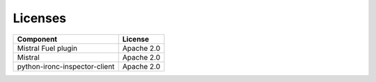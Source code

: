 Licenses
--------

===================================== ============
**Component**                         **License**
===================================== ============
Mistral Fuel plugin                   Apache 2.0
Mistral                               Apache 2.0
python-ironc-inspector-client         Apache 2.0
===================================== ============
